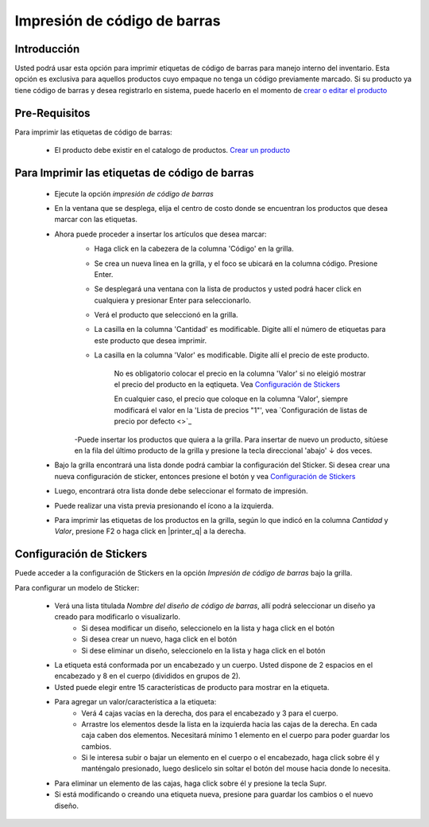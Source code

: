 =============================
Impresión de código de barras
=============================

Introducción
============

Usted podrá usar esta opción para imprimir etiquetas de código de barras para manejo interno del inventario. Esta opción es exclusiva para aquellos productos cuyo empaque no tenga un código previamente marcado. Si su producto ya tiene código de barras y desea registrarlo en sistema, puede hacerlo en el momento de `crear o editar el producto <../generalidades/act_maestroinsumos.html#productos-servicios>`_

Pre-Requisitos
==============

Para imprimir las etiquetas de código de barras:

	- El producto debe existir en el catalogo de productos. `Crear un producto <../generalidades/act_maestroinsumos.html#productos-servicios>`_


Para Imprimir las etiquetas de código de barras
===============================================

	- Ejecute la opción *impresión de código de barras* 
	- En la ventana que se desplega, elija el centro de costo donde se encuentran los productos que desea marcar con las etiquetas.
	- Ahora puede proceder a insertar los artículos que desea marcar:
		- Haga click en la cabezera de la columna 'Código' en la grilla.
		- Se crea un nueva linea en la grilla, y el foco se ubicará en la columna código. Presione Enter.
		- Se desplegará una ventana con la lista de productos y usted podrá hacer click en cualquiera y presionar Enter para seleccionarlo.
		- Verá el producto que seleccionó en la grilla. 
		- La casilla en la columna 'Cantidad' es modificable. Digite allí el número de etiquetas para este producto que desea imprimir.
		- La casilla en la columna 'Valor' es modificable. Digite allí el precio de este producto.

			.. Note:

			No es obligatorio colocar el precio en la columna 'Valor' si no eleigió mostrar el precio del producto en la eqtiqueta. Vea `Configuración de Stickers`_

			En cualquier caso, el precio que coloque en la columna 'Valor', siempre modificará el valor en la 'Lista de precios "1"', vea `Configuración de listas de precio por defecto <>`_

		-Puede insertar los productos que quiera a la grilla. Para insertar de nuevo un producto, sitúese en la fila del último producto de la grilla y presione la tecla direccional 'abajo' ↓ dos veces.
	- Bajo la grilla encontrará una lista donde podrá cambiar la configuración del Sticker. Si desea crear una nueva configuración de sticker, entonces presione el botón |wzedit.bmp| y vea `Configuración de Stickers`_
	- Luego, encontrará otra lista donde debe seleccionar el formato de impresión.
	- Puede realizar una vista previa presionando el ícono |printer_q.bmp| a la izquierda.
	- Para imprimir las etiquetas de los productos en la grilla, según lo que indicó en la columna *Cantidad* y *Valor*, presione F2 o haga click en |printer_q| a la derecha.

Configuración de Stickers
=========================

Puede acceder a la configuración de Stickers en la opción *Impresión de código de barras* bajo la grilla. 

Para configurar un modelo de Sticker:
	
	- Verá una lista titulada *Nombre del diseño de código de barras*, allí podrá seleccionar un diseño ya creado para modificarlo o visualizarlo.
		- Si desea modificar un diseño, seleccionelo en la lista y haga click en el botón |wzedit.bmp|
		- Si desea crear un nuevo, haga click en el botón |plus.bmp|
		- Si dese eliminar un diseño, seleccionelo en la lista y haga click en el botón |delete.bmp|
	- La etiqueta está conformada por un encabezado y un cuerpo. Usted dispone de 2 espacios en el encabezado y 8 en el cuerpo (divididos en grupos de 2).
	- Usted puede elegir entre 15 características de producto para mostrar en la etiqueta. 
	- Para agregar un valor/característica a la etiqueta:
		- Verá 4 cajas vacías en la derecha, dos para el encabezado y 3 para el cuerpo. 
		- Arrastre los elementos desde la lista en la izquierda hacia las cajas de la derecha. En cada caja caben dos elementos. Necesitará mínimo 1 elemento en el cuerpo para poder guardar los cambios.
		- Si le interesa subir o bajar un elemento en el cuerpo o el encabezado, haga click sobre él y manténgalo presionado, luego deslicelo sin soltar el botón del mouse hacia donde lo necesita.
	- Para eliminar un elemento de las cajas, haga click sobre él y presione la tecla Supr.
	- Si está modificando o creando una etiqueta nueva, presione |save.bmp| para guardar los cambios o el nuevo diseño.






.. |printer_q.bmp| image:: /_images/generales/printer_q.bmp
.. |calendaricon.gif| image:: /_images/generales/calendaricon.gif
.. |plus.bmp| image:: /_images/generales/plus.bmp
.. |wznew.bmp| image:: /_images/generales/wznew.bmp
.. |wzedit.bmp| image:: /_images/generales/wzedit.bmp
.. |buscar.bmp| image:: /_images/generales/buscar.bmp
.. |delete.bmp| image:: /_images/generales/delete.bmp
.. |btn_ok.bmp| image:: /_images/generales/btn_ok.bmp
.. |refresh.bmp| image:: /_images/generales/refresh.bmp
.. |descartar.bmp| image:: /_images/generales/descartar.bmp
.. |save.bmp| image:: /_images/generales/save.bmp